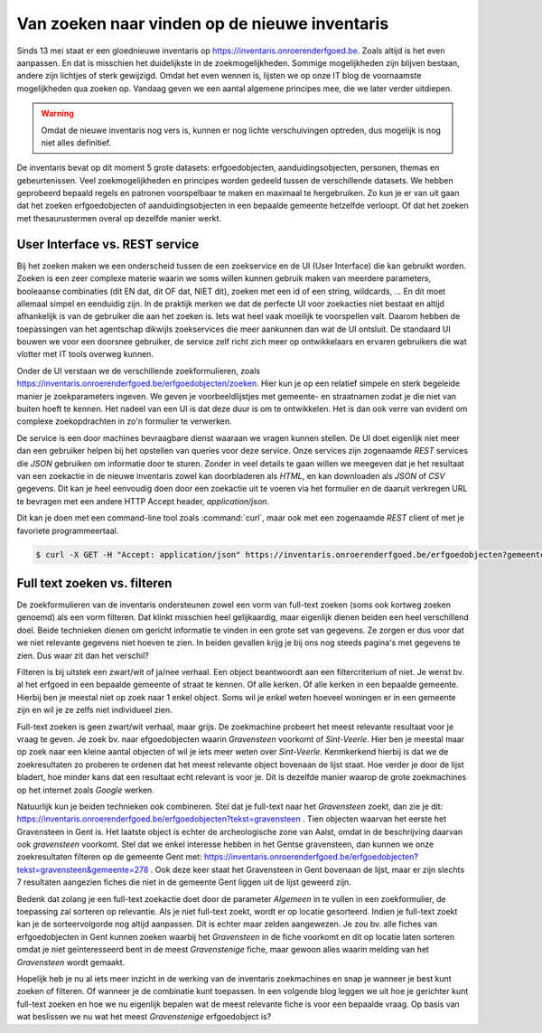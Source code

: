 .. post::
   :category: services, inventaris
   :tags: inventaris
   :author: Koen Van Daele
   :language: nl

Van zoeken naar vinden op de nieuwe inventaris
==============================================

Sinds 13 mei staat er een gloednieuwe inventaris op https://inventaris.onroerenderfgoed.be.
Zoals altijd is het even aanpassen. En dat is misschien het duidelijkste
in de zoekmogelijkheden. Sommige mogelijkheden zijn blijven bestaan, 
andere zijn lichtjes of sterk gewijzigd. Omdat het even wennen is, lijsten we
op onze IT blog de voornaamste mogelijkheden qua zoeken op. Vandaag geven we
een aantal algemene principes mee, die we later verder uitdiepen. 

.. warning::
   Omdat de nieuwe inventaris nog vers is, kunnen er nog lichte 
   verschuivingen optreden, dus mogelijk is nog niet alles definitief.

De inventaris bevat op dit moment 5 grote datasets: erfgoedobjecten,
aanduidingsobjecten, personen, themas en gebeurtenissen. Veel zoekmogelijkheden
en principes worden gedeeld tussen de verschillende datasets. We hebben
geprobeerd bepaald regels en patronen voorspelbaar te maken en maximaal 
te hergebruiken. Zo kun je er van uit gaan dat het zoeken erfgoedobjecten of
aanduidingsobjecten in een bepaalde gemeente hetzelfde verloopt. Of dat het
zoeken met thesaurustermen overal op dezelfde manier werkt.

User Interface vs. REST service
-------------------------------

Bij het zoeken maken we een onderscheid tussen de een zoekservice en de UI
(User Interface) die kan gebruikt worden. Zoeken is een zeer complexe materie
waarin we soms willen kunnen gebruik maken van meerdere parameters, booleaanse 
combinaties (dit EN dat, dit OF dat, NIET dit), zoeken met een id of een string, 
wildcards, ... En dit moet allemaal simpel en eenduidig zijn. In de praktijk 
merken we dat de perfecte UI voor zoekacties niet bestaat en altijd afhankelijk
is van de gebruiker die aan het zoeken is. Iets wat heel vaak moeilijk te voorspellen
valt. Daarom hebben de toepassingen van het agentschap dikwijls zoekservices 
die meer aankunnen dan wat de UI ontsluit. De standaard UI bouwen we voor een 
doorsnee gebruiker, de service zelf richt zich meer op ontwikkelaars en ervaren
gebruikers die wat vlotter met IT tools overweg kunnen.

Onder de UI verstaan we de verschillende zoekformulieren, zoals
https://inventaris.onroerenderfgoed.be/erfgoedobjecten/zoeken. Hier kun je op
een relatief simpele en sterk begeleide manier je zoekparameters ingeven. We
geven je voorbeeldlijstjes met gemeente- en straatnamen zodat je die niet van
buiten hoeft te kennen. Het nadeel van een UI is dat deze duur is om te
ontwikkelen. Het is dan ook verre van
evident om complexe zoekopdrachten in zo'n formulier te verwerken.

De service is een door machines bevraagbare dienst waaraan we vragen kunnen
stellen. De UI doet eigenlijk niet meer dan een gebruiker helpen bij het
opstellen van queries voor deze service. Onze services zijn zogenaamde `REST`
services die `JSON` gebruiken om informatie door te sturen. Zonder in veel
details te gaan willen we meegeven dat je het resultaat van een zoekactie in de
nieuwe inventaris zowel
kan doorbladeren als `HTML`, en kan downloaden als `JSON` of `CSV` gegevens.
Dit kan je heel eenvoudig doen door een zoekactie uit te voeren via het
formulier en de daaruit verkregen URL te bevragen met een andere HTTP Accept
header, `application/json`.

Dit kan je doen met een command-line tool zoals :command:`curl`, maar ook met een
zogenaamde `REST` client of met je favoriete programmeertaal.

.. code::
   
   $ curl -X GET -H "Accept: application/json" https://inventaris.onroerenderfgoed.be/erfgoedobjecten?gemeente=278


Full text zoeken vs. filteren
-----------------------------

De zoekformulieren van de inventaris ondersteunen zowel een vorm van
full-text zoeken (soms ook kortweg zoeken genoemd) als een vorm filteren. Dat
klinkt misschien heel gelijkaardig, maar eigenlijk dienen beiden een heel
verschillend doel. Beide technieken dienen om gericht informatie te vinden in
een grote set van gegevens. Ze zorgen er dus voor dat we niet relevante
gegevens niet hoeven te zien. In beiden gevallen krijg je bij ons nog steeds
pagina's met gegevens te zien. Dus waar zit dan het verschil?

Filteren is bij uitstek een zwart/wit of ja/nee verhaal. Een object beantwoordt
aan een filtercriterium of niet. Je wenst bv. al het erfgoed in een bepaalde
gemeente of straat te kennen. Of alle kerken. Of alle kerken in een bepaalde
gemeente. Hierbij ben je meestal niet op zoek naar 1 enkel object. Soms wil je
enkel weten hoeveel woningen er in een gemeente zijn en wil je ze zelfs niet
individueel zien.

Full-text zoeken is geen zwart/wit verhaal, maar grijs. De zoekmachine probeert
het meest relevante resultaat voor je vraag te geven. Je zoek bv. naar
efgoedobjecten waarin `Gravensteen` voorkomt of `Sint-Veerle`. Hier ben je
meestal maar op zoek naar een kleine aantal objecten of wil je iets meer weten
over `Sint-Veerle`. Kenmkerkend hierbij is dat we de zoekresultaten zo proberen
te ordenen dat het meest relevante object bovenaan de lijst staat. Hoe verder
je door de lijst bladert, hoe minder kans dat een resultaat echt relevant is
voor je. Dit is dezelfde manier waarop de grote zoekmachines op het internet
zoals *Google* werken.

Natuurlijk kun je beiden technieken ook combineren. Stel dat je full-text naar het
`Gravensteen` zoekt, dan zie je dit:
https://inventaris.onroerenderfgoed.be/erfgoedobjecten?tekst=gravensteen . Tien
objecten waarvan het eerste het Gravensteen in Gent is. Het laatste object is
echter de archeologische zone van Aalst, omdat in de beschrijving daarvan ook
`gravensteen` voorkomt. Stel dat we enkel interesse hebben in het Gentse
gravensteen, dan kunnen we onze zoekresultaten filteren op de gemeente Gent
met: https://inventaris.onroerenderfgoed.be/erfgoedobjecten?tekst=gravensteen&gemeente=278 . 
Ook deze keer staat het Gravensteen in Gent bovenaan de lijst, maar er zijn
slechts 7 resultaten aangezien fiches die niet in de gemeente Gent liggen uit
de lijst geweerd zijn.

Bedenk dat zolang je een full-text zoekactie doet door de parameter `Algemeen`
in te vullen in een zoekformulier, de toepassing zal sorteren op relevantie.
Als je niet full-text zoekt, wordt er op locatie gesorteerd. Indien je
full-text zoekt kan je de sorteervolgorde nog altijd aanpassen. Dit is echter
maar zelden aangewezen. Je zou bv. alle fiches van erfgoedobjecten in Gent
kunnen zoeken waarbij het `Gravensteen` in de fiche voorkomt en dit op locatie
laten sorteren omdat je niet geïnteresseerd bent in de meest `Gravenstenige`
fiche, maar gewoon alles waarin melding van het `Gravensteen` wordt gemaakt.

Hopelijk heb je nu al iets meer inzicht in de werking van de inventaris
zoekmachines en snap je wanneer je best kunt zoeken of filteren. Of wanneer je
de combinatie kunt toepassen. In een volgende blog leggen we uit hoe je
gerichter kunt full-text zoeken en hoe we nu eigenlijk bepalen wat de meest
relevante fiche is voor een bepaalde vraag. Op basis van wat beslissen we nu 
wat het meest `Gravenstenige` erfgoedobject is?
